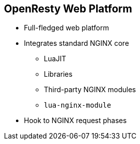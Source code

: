 :scrollbar:
:data-uri:
:noaudio:

== OpenResty Web Platform

* Full-fledged web platform
* Integrates standard NGINX core
** LuaJIT
** Libraries
** Third-party NGINX modules
** `lua-nginx-module`
* Hook to NGINX request phases

ifdef::showscript[]

Transcript:

OpenResty is a full-fledged web platform that integrates the standard NGINX core, LuaJIT, many carefully written Lua libraries, lots of high-quality third-party NGINX modules, and most of their external dependencies. It is designed to help developers easily build scalable web applications, web services, and dynamic web gateways. OpenResty is not an NGINX fork. It is just a software bundle.

LuaJIT is a just-in-time compiler for the Lua programming language. The Lua interpreter or LuaJIT instance is shared across all of the requests in a single NGINX worker process, but request contexts are segregated using lightweight Lua co-routines.

`lua-nginx-module` is an NGINX module that makes it possible to handle HTTP requests directly in NGINX using Lua. Unlike Apache's `mod_lua` and Lighttpd's `mod_magnet`, Lua code executed using `lua-nginx-module` can be 100% nonblocking on network traffic as long as the NGINX API for Lua provided by this module is used to handle requests to upstream services such as MySQL, PostgreSQL, Memcached, Redis, or upstream HTTP web services.


endif::showscript[]
